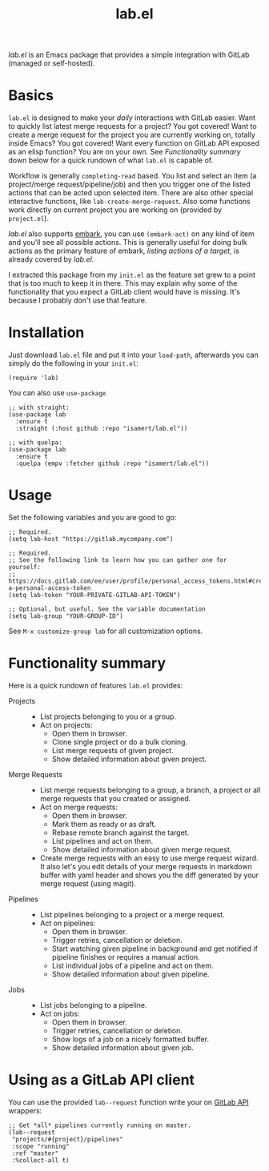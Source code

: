#+TITLE: lab.el

/lab.el/ is an Emacs package that provides a simple integration with GitLab (managed or self-hosted).

* Basics

~lab.el~ is designed to make your /daily/ interactions with GitLab easier. Want to quickly list latest merge requests for a project? You got covered! Want to create a merge request for the project you are currently working on, totally inside Emacs? You got covered! Want every function on GitLab API exposed as an elisp function? You are on your own. See /Functionality summary/ down below for a quick rundown of what ~lab.el~ is capable of.

Workflow is generally ~completing-read~ based. You list and select an item (a project/merge request/pipeline/job) and then you trigger one of the listed actions that can be acted upon selected item. There are also other special interactive functions, like ~lab-create-merge-request~. Also some functions work directly on current project you are working on (provided by ~project.el~).

/lab.el/ also supports [[https://github.com/oantolin/embark][embark]], you can use ~(embark-act)~ on any kind of item and you'll see all possible actions. This is generally useful for doing bulk actions as the primary feature of embark, /listing actions of a target/, is already covered by /lab.el/.

I extracted this package from my ~init.el~ as the feature set grew to a point that is too much to keep it in there. This may explain why some of the functionality that you expect a GitLab client would have is missing. It's because I probably don't use that feature.

* Installation

Just download =lab.el= file and put it into your =load-path=, afterwards you can simply do the following in your =init.el=:

#+begin_src elisp
  (require 'lab)
#+end_src

You can also use =use-package=

#+begin_src elisp
  ;; with straight:
  (use-package lab
    :ensure t
    :straight (:host github :repo "isamert/lab.el"))

  ;; with quelpa:
  (use-package lab
    :ensure t
    :quelpa (empv :fetcher github :repo "isamert/lab.el"))
#+end_src

* Usage

Set the following variables and you are good to go:

#+begin_src elisp
  ;; Required.
  (setq lab-host "https://gitlab.mycompany.com")

  ;; Required.
  ;; See the following link to learn how you can gather one for yourself:
  ;; https://docs.gitlab.com/ee/user/profile/personal_access_tokens.html#create-a-personal-access-token
  (setq lab-token "YOUR-PRIVATE-GITLAB-API-TOKEN")

  ;; Optional, but useful. See the variable documentation
  (setq lab-group "YOUR-GROUP-ID")
#+end_src

See ~M-x customize-group lab~ for all customization options.

* Functionality summary

Here is a quick rundown of features ~lab.el~ provides:

- Projects ::
  - List projects belonging to you or a group.
  - Act on projects:
    - Open them in browser.
    - Clone single project or do a bulk cloning.
    - List merge requests of given project.
    - Show detailed information about given project.
- Merge Requests ::
  - List merge requests belonging to a group, a branch, a project or all merge requests that you created or assigned.
  - Act on merge requests:
    - Open them in browser.
    - Mark them as ready or as draft.
    - Rebase remote branch against the target.
    - List pipelines and act on them.
    - Show detailed information about given merge request.
  - Create merge requests with an easy to use merge request wizard. It also let's you edit details of your merge requests in markdown buffer with yaml header and shows you the diff generated by your merge request (using magit).
- Pipelines ::
  - List pipelines belonging to a project or a merge request.
  - Act on pipelines:
    - Open them in browser.
    - Trigger retries, cancellation or deletion.
    - Start watching given pipeline in background and get notified if pipeline finishes or requires a manual action.
    - List individual jobs of a pipeline and act on them.
    - Show detailed information about given pipeline.
- Jobs ::
  - List jobs belonging to a pipeline.
  - Act on jobs:
    - Open them in browser.
    - Trigger retries, cancellation or deletion.
    - Show logs of a job on a nicely formatted buffer.
    - Show detailed information about given job.

* Using as a GitLab API client

You can use the provided ~lab--request~ function write your on [[https://docs.gitlab.com/ee/api/api_resources.html][GitLab API]] wrappers:

#+begin_src elisp
  ;; Get *all* pipelines currently running on master.
  (lab--request
   "projects/#{project}/pipelines"
   :scope "running"
   :ref "master"
   :%collect-all t)
#+end_src

